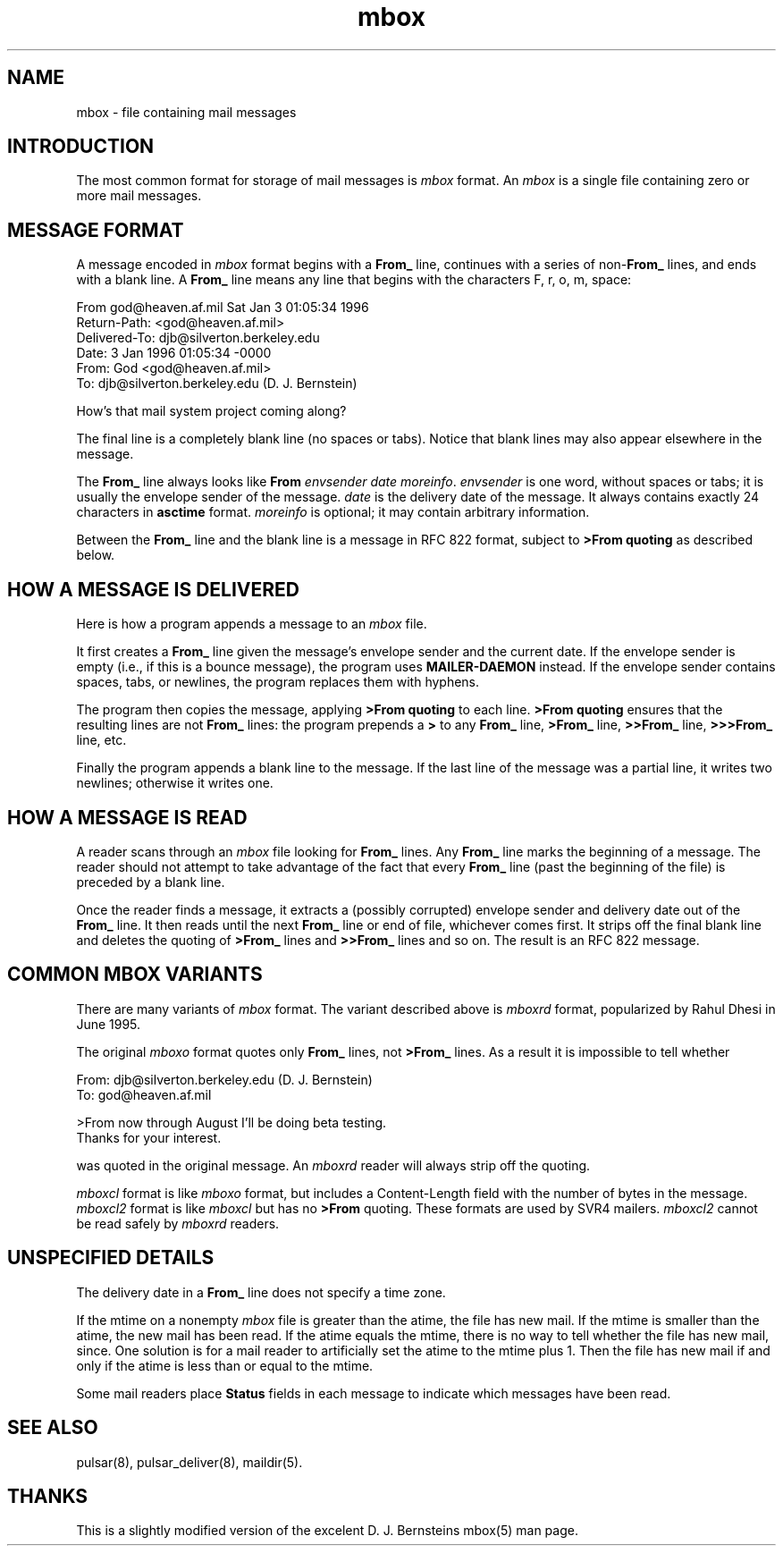 .TH mbox 5 "28 January 2002"
.SH "NAME"
mbox \- file containing mail messages
.SH "INTRODUCTION"
The most common format for storage of mail messages is
.I mbox
format.
An
.I mbox
is a single file containing zero or more mail messages.
.SH "MESSAGE FORMAT"
A message encoded in
.I mbox
format begins with a
.B From_
line, continues with a series of
.B \fRnon-\fBFrom_
lines,
and ends with a blank line.
A
.B From_
line means any line that begins with the characters
F, r, o, m, space:

.EX
     From god@heaven.af.mil Sat Jan  3 01:05:34 1996
.br
     Return-Path: <god@heaven.af.mil>
.br
     Delivered-To: djb@silverton.berkeley.edu
.br
     Date: 3 Jan 1996 01:05:34 -0000
.br
     From: God <god@heaven.af.mil>
.br
     To: djb@silverton.berkeley.edu (D. J. Bernstein)
.br

.br
     How's that mail system project coming along?
.br

.EE

The final line is a completely blank line (no spaces or tabs).
Notice that blank lines may also appear elsewhere in the message.

The
.B From_
line always looks like
.B From
.I envsender
.I date
.IR moreinfo .
.I envsender
is one word, without spaces or tabs;
it is usually the envelope sender of the message.
.I date
is the delivery date of the message.
It always contains exactly 24 characters in
.B asctime
format.
.I moreinfo
is optional; it may contain arbitrary information.

Between the
.B From_
line and the blank line is a message in RFC 822 format,
subject to
.B >From quoting
as described below.
.SH "HOW A MESSAGE IS DELIVERED"
Here is how a program appends a message to an
.I mbox
file.

It first creates a
.B From_
line given the message's envelope sender and the current date.
If the envelope sender is empty (i.e., if this is a bounce message),
the program uses
.B MAILER-DAEMON
instead.
If the envelope sender contains spaces, tabs, or newlines,
the program replaces them with hyphens.

The program then copies the message, applying
.B >From quoting
to each line.
.B >From quoting
ensures that the resulting lines are not
.B From_
lines:
the program prepends a
.B >
to any
.B From_
line,
.B >From_
line,
.B >>From_
line,
.B >>>From_
line,
etc.

Finally the program appends a blank line to the message.
If the last line of the message was a partial line,
it writes two newlines;
otherwise it writes one.
.SH "HOW A MESSAGE IS READ"
A reader scans through an
.I mbox
file looking for
.B From_
lines.
Any
.B From_
line marks the beginning of a message.
The reader should not attempt to take advantage of the fact that every
.B From_
line (past the beginning of the file)
is preceded by a blank line.

Once the reader finds a message,
it extracts a (possibly corrupted) envelope sender
and delivery date out of the
.B From_
line.
It then reads until the next
.B From_
line or end of file, whichever comes first.
It strips off the final blank line
and
deletes the
quoting of
.B >From_
lines and
.B >>From_
lines and so on.
The result is an RFC 822 message.
.SH "COMMON MBOX VARIANTS"
There are many variants of
.I mbox
format.
The variant described above is
.I mboxrd
format, popularized by Rahul Dhesi in June 1995.

The original
.I mboxo
format quotes only
.B From_
lines, not
.B >From_
lines.
As a result it is impossible to tell whether

.EX
     From: djb@silverton.berkeley.edu (D. J. Bernstein)
.br
     To: god@heaven.af.mil
.br

.br
     >From now through August I'll be doing beta testing.
.br
     Thanks for your interest.
.EE

was quoted in the original message.
An
.I mboxrd
reader will always strip off the quoting.

.I mboxcl
format is like
.I mboxo
format, but includes a Content-Length field with the 
number of bytes in the message.
.I mboxcl2
format is like
.I mboxcl
but has no
.B >From
quoting.
These formats are used by SVR4 mailers.
.I mboxcl2
cannot be read safely by
.I mboxrd
readers.
.SH "UNSPECIFIED DETAILS"
The delivery date in a
.B From_
line does not specify a time zone.

If the mtime on a nonempty 
.I mbox
file is greater than the atime,
the file has new mail.
If the mtime is smaller than the atime,
the new mail has been read.
If the atime equals the mtime,
there is no way to tell whether the file has new mail,
since.
One solution is for a mail reader to artificially set the
atime to the mtime plus 1.
Then the file has new mail if and only if the atime is
less than or equal to the mtime.

Some mail readers place
.B Status
fields in each message to indicate which messages have been read.

.SH "SEE ALSO"
pulsar(8), pulsar_deliver(8), maildir(5).

.SH "THANKS"
This is a slightly modified version of the excelent D. J. Bernsteins mbox(5) man page.

